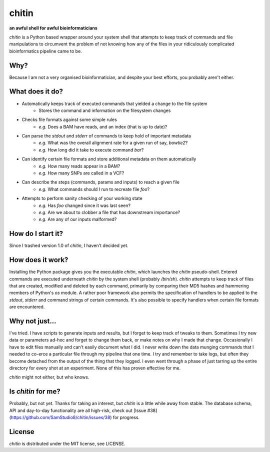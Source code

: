 chitin
======

**an awful shell for awful bioinformaticians**

`chitin` is a Python based wrapper around your system shell that attempts to keep track of commands and file manipulations to circumvent the problem of not knowing how any of the files in your ridiculously complicated bioinformatics pipeline came to be.

Why?
----

Because I am not a very organised bioinformatician, and despite your best efforts, you probably aren't either.

What does it do?
----------------

* Automatically keeps track of executed commands that yielded a change to the file system
    * Stores the command and information on the filesystem changes
* Checks file formats against some simple rules
    * *e.g.* Does a BAM have reads, and an index (that is up to date)?
* Can parse the `stdout` and `stderr` of commands to keep hold of important metadata
    * *e.g.* What was the overall alignment rate for a given run of say, `bowtie2`?
    * *e.g.* How long did it take to execute command `bar`?
* Can identify certain file formats and store additional metadata on them automatically
    * *e.g.* How many reads appear in a BAM?
    * *e.g.* How many SNPs are called in a VCF?
* Can describe the steps (commands, params and inputs) to reach a given file
    * *e.g.* What commands should I run to recreate file `foo`?
* Attempts to perform sanity checking of your working state
    * *e.g.* Has `foo` changed since it was last seen?
    * *e.g.* Are we about to clobber a file that has downstream importance?
    * *e.g.* Are any of our inputs malformed?

How do I start it?
------------------
Since I trashed version 1.0 of `chitin`, I haven't decided yet.

How does it work?
-----------------

Installing the Python package gives you the executable `chitin`, which launches the `chitin` pseudo-shell. Entered commands are executed underneath `chitin` by the system shell (probably `/bin/sh`). `chitin` attempts to keep track of files that are created, modified and deleted by each command, primarily by comparing their MD5 hashes and hammering members of Python's `os` module. A rather poor framework also permits the specification of handlers to be applied to the `stdout`, `stderr` and command strings of certain commands. It's also possible to specify handlers when certain file formats are encountered.

Why not just...
---------------

I've tried. I have scripts to generate inputs and results, but I forget to keep track of tweaks to them. Sometimes I try new data or parameters ad-hoc and forget to change them back, or make notes on why I made that change. Occasionally I have to edit files manually and can't easily document what I did. I never write down the data munging commands that I needed to co-erce a particular file through my pipeline that one time. I try and remember to take logs, but often they become detached from the output of the thing that they logged. I even went through a phase of just tarring up the entire directory for every shot at an experiment. None of this has proven effective for me.

`chitin` might not either, but who knows.

Is `chitin` for me?
-------------------
Probably, but not yet. Thanks for taking an interest, but `chitin` is a little while away from stable. The database schema, API and day-to-day functionality are all high-risk, check out [Issue #38](https://github.com/SamStudio8/chitin/issues/38) for progress.

License
-------
`chitin` is distributed under the MIT license, see LICENSE.
